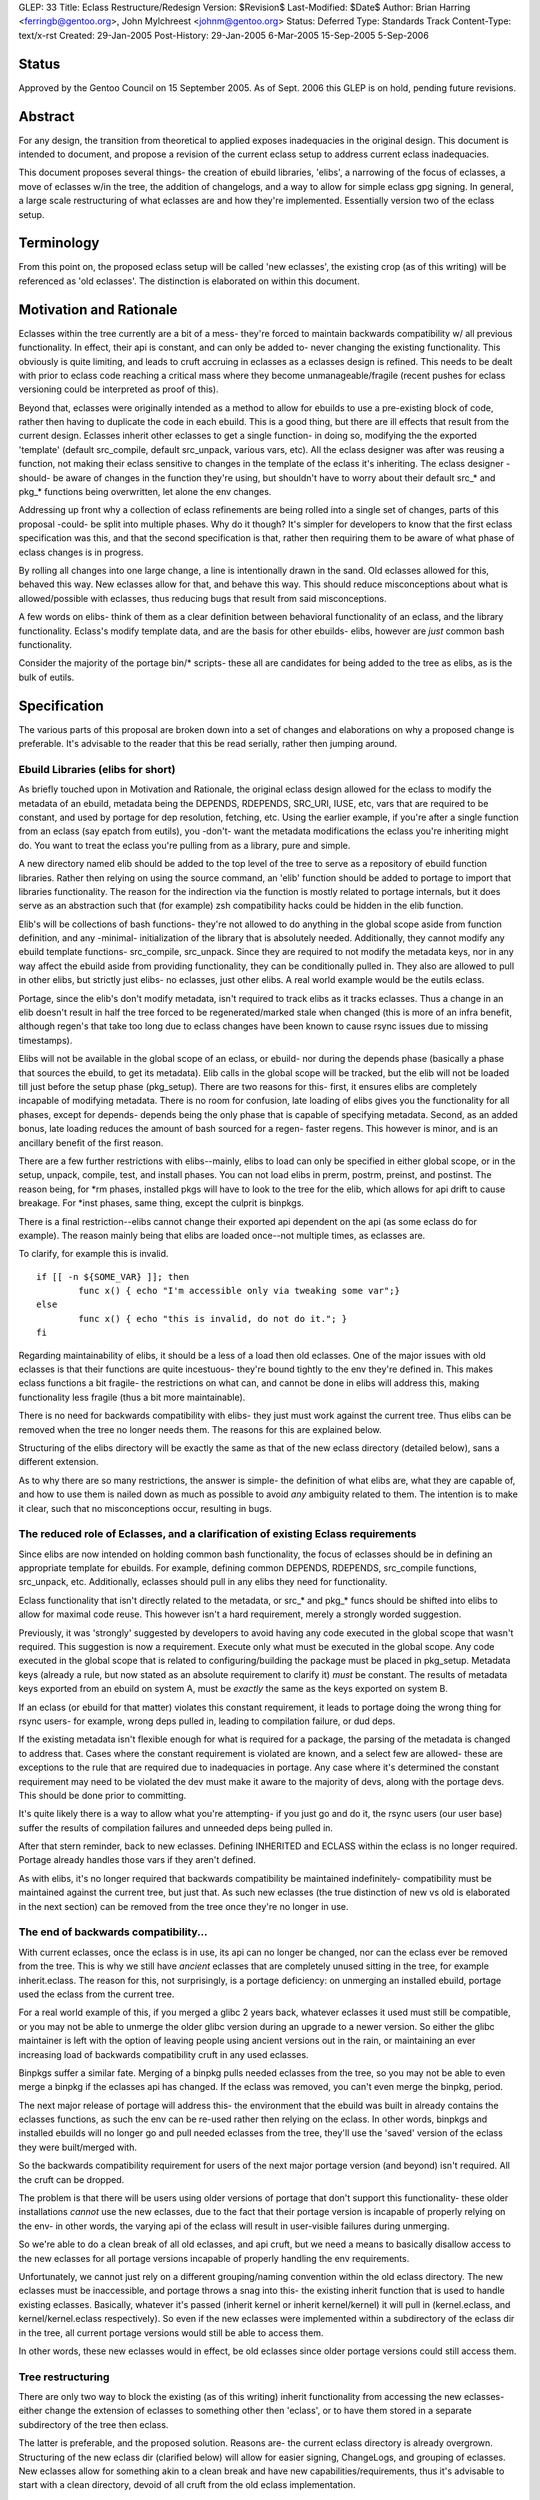 GLEP: 33
Title: Eclass Restructure/Redesign
Version: $Revision$
Last-Modified: $Date$
Author: Brian Harring <ferringb@gentoo.org>, John Mylchreest <johnm@gentoo.org>
Status: Deferred
Type: Standards Track
Content-Type: text/x-rst
Created: 29-Jan-2005
Post-History: 29-Jan-2005 6-Mar-2005 15-Sep-2005 5-Sep-2006

Status
======

Approved by the Gentoo Council on 15 September 2005.  As of Sept. 2006
this GLEP is on hold, pending future revisions.

Abstract
========

For any design, the transition from theoretical to applied exposes inadequacies 
in the original design.  This document is intended to document, and propose a 
revision of the current eclass setup to address current eclass inadequacies.

This document proposes several things- the creation of ebuild libraries, 'elibs', 
a narrowing of the focus of eclasses, a move of eclasses w/in the tree, the 
addition of changelogs, and a way to allow for simple eclass gpg signing.
In general, a large scale restructuring of what eclasses are and how they're
implemented.  Essentially version two of the eclass setup.


Terminology
===========

From this point on, the proposed eclass setup will be called 'new eclasses', the
existing crop (as of this writing) will be referenced as 'old eclasses'.  The
distinction is elaborated on within this document.


Motivation and Rationale
========================

Eclasses within the tree currently are a bit of a mess- they're forced to
maintain backwards compatibility w/ all previous functionality.  In effect,
their api is constant, and can only be added to- never changing the existing
functionality.  This obviously is quite limiting, and leads to cruft accruing in
eclasses as a eclasses design is refined.  This needs to be dealt with prior to
eclass code  reaching a critical mass where they become unmanageable/fragile
(recent pushes for eclass versioning could be interpreted as proof of this).

Beyond that, eclasses were originally intended as a method to allow for ebuilds
to use a pre-existing block of code, rather then having to duplicate the code in
each ebuild.  This is a good thing, but there are ill effects that result from
the current design.  Eclasses inherit other eclasses to get a single function- in
doing so, modifying the the exported 'template' (default src_compile, default
src_unpack, various vars, etc).  All the eclass designer was after was reusing a
function, not making their eclass sensitive to changes in the template of the
eclass it's inheriting.  The eclass designer -should- be aware of changes in the
function they're using, but shouldn't have to worry about their default src_*
and pkg_* functions being overwritten, let alone the env changes.

Addressing up front why a collection of eclass refinements are being rolled into
a single set of changes, parts of this proposal -could- be split into multiple
phases.  Why do it though?  It's simpler for developers to know that the first
eclass specification was this, and that the second specification is that, 
rather then requiring them to be aware of what phase of eclass changes is in 
progress.

By rolling all changes into one large change, a line is intentionally drawn in
the sand.  Old eclasses allowed for this, behaved this way.  New eclasses allow
for that, and behave this way.  This should reduce misconceptions about what is
allowed/possible with eclasses, thus reducing bugs that result from said
misconceptions.

A few words on elibs- think of them as a clear definition between behavioral 
functionality of an eclass, and the library functionality.  Eclass's modify 
template data, and are the basis for other ebuilds- elibs, however are *just* 
common bash functionality.

Consider the majority of the portage bin/* scripts- these all are candidates for 
being added to the tree as elibs, as is the bulk of eutils.


Specification
=============

The various parts of this proposal are broken down into a set of changes and
elaborations on why a proposed change is preferable.  It's advisable to the
reader that this be read serially, rather then jumping around.


Ebuild Libraries (elibs for short)
----------------------------------

As briefly touched upon in Motivation and Rationale, the original eclass design
allowed for the eclass to modify the metadata of an ebuild, metadata being the
DEPENDS, RDEPENDS, SRC_URI, IUSE, etc, vars that are required to be constant,
and used by portage for dep resolution, fetching, etc.  Using the earlier
example, if you're after a single function from an eclass (say epatch from
eutils), you -don't- want the metadata modifications the eclass you're
inheriting might do.  You want to treat the eclass you're pulling from as a
library, pure and simple.

A new directory named elib should be added to the top level of the tree to serve
as a repository of ebuild function libraries.  Rather then relying on using the
source command, an 'elib' function should be added to portage to import that
libraries functionality.  The reason for the indirection via the function is 
mostly related to portage internals, but it does serve as an abstraction such 
that (for example) zsh compatibility hacks could be hidden in the elib function.

Elib's will be collections of bash functions- they're not allowed to do anything
in the global scope aside from function definition, and any -minimal-
initialization of the library that is absolutely needed.  Additionally, they 
cannot modify any ebuild template functions- src_compile, src_unpack.  Since they are
required to not modify the metadata keys, nor in any way affect the ebuild aside
from providing functionality, they can be conditionally pulled in.  They also
are allowed to pull in other elibs, but strictly just elibs- no eclasses, just
other elibs.  A real world example would be the eutils eclass.

Portage, since the elib's don't modify metadata, isn't required to track elibs
as it tracks eclasses.  Thus a change in an elib doesn't result in half the tree
forced to be regenerated/marked stale when changed (this is more of an infra
benefit, although regen's that take too long due to eclass changes have been
known to cause rsync issues due to missing timestamps).  

Elibs will not be available in the global scope of an eclass, or ebuild- nor during the 
depends phase (basically a phase that sources the ebuild, to get its metadata).  Elib 
calls in the global scope will be tracked, but the elib will not be loaded till just before
the setup phase (pkg_setup).  There are two reasons for this- first, it ensures elibs are 
completely incapable of modifying metadata.  There is no room for confusion, late loading
of elibs gives you the functionality for all phases, except for depends- depends being the 
only phase that is capable of specifying metadata.  Second, as an added bonus, late 
loading reduces the amount of bash sourced for a regen- faster regens.  This however is minor,
and is an ancillary benefit of the first reason.

There are a few further restrictions with elibs--mainly, elibs to load can only be specified
in either global scope, or in the setup, unpack, compile, test, and install phases.  You can 
not load elibs in prerm, postrm, preinst, and postinst.  The reason being, for \*rm phases, 
installed pkgs will have to look to the tree for the elib, which allows for api drift to cause 
breakage.  For \*inst phases, same thing, except the culprit is binpkgs.

There is a final restriction--elibs cannot change their exported api dependent on the api 
(as some eclass do for example).  The reason mainly being that elibs are loaded once--not 
multiple times, as eclasses are.

To clarify, for example this is invalid.
::

	if [[ -n ${SOME_VAR} ]]; then
		func x() { echo "I'm accessible only via tweaking some var";}
	else
		func x() { echo "this is invalid, do not do it."; }
	fi


Regarding maintainability of elibs, it should be a less of a load then old
eclasses.  One of the major issues with old eclasses is that their functions are
quite incestuous- they're bound tightly to the env they're defined in.  This
makes eclass functions a bit fragile- the restrictions on what can, and cannot
be done in elibs will address this, making functionality less fragile (thus a
bit more maintainable).

There is no need for backwards compatibility with elibs- they just must work
against the current tree.  Thus elibs can be removed when the tree no longer
needs them.  The reasons for this are explained below.

Structuring of the elibs directory will be exactly the same as that of the new
eclass directory (detailed below), sans a different extension.

As to why there are so many restrictions, the answer is simple- the definition of
what elibs are, what they are capable of, and how to use them is nailed down as much as 
possible to avoid *any* ambiguity related to them.  The intention is to make it clear,
such that no misconceptions occur, resulting in bugs.

The reduced role of Eclasses, and a clarification of existing Eclass requirements
---------------------------------------------------------------------------------

Since elibs are now intended on holding common bash functionality, the focus of
eclasses should be in defining an appropriate template for ebuilds.  For example,
defining common DEPENDS, RDEPENDS, src_compile functions, src_unpack, etc.
Additionally, eclasses should pull in any elibs they need for functionality.

Eclass functionality that isn't directly related to the metadata, or src_* and
pkg_* funcs should be shifted into elibs to allow for maximal code reuse.  This
however isn't a hard requirement, merely a strongly worded suggestion.

Previously, it was 'strongly' suggested by developers to avoid having any code
executed in the global scope that wasn't required.  This suggestion is now a
requirement.  Execute only what must be executed in the global scope.  Any code
executed in the global scope that is related to configuring/building the package
must be placed in pkg_setup.  Metadata keys (already a rule, but now stated as
an absolute requirement to clarify it) *must* be constant.  The results of
metadata keys exported from an ebuild on system A, must be *exactly* the same as
the keys exported on system B.

If an eclass (or ebuild for that matter) violates this constant requirement, it
leads to portage doing the wrong thing for rsync users- for example, wrong deps
pulled in, leading to compilation failure, or dud deps.

If the existing metadata isn't flexible enough for what is required for a
package, the parsing of the metadata is changed to address that.  Cases where
the constant requirement is violated are known, and a select few are allowed-
these are exceptions to the rule that are required due to inadequacies in
portage.  Any case where it's determined the constant requirement may need to be 
violated the dev must make it aware to the majority of devs, along with the portage 
devs.  This should be done prior to committing.

It's quite likely there is a way to allow what you're attempting- if you just go
and do it, the rsync users (our user base) suffer the results of compilation
failures and unneeded deps being pulled in.

After that stern reminder, back to new eclasses.  Defining INHERITED and ECLASS
within the eclass is no longer required.  Portage already handles those vars if
they aren't defined.

As with elibs, it's no longer required that backwards compatibility be maintained
indefinitely- compatibility must be maintained against the current tree, but
just that.  As such new eclasses (the true distinction of new vs old is
elaborated in the next section) can be removed from the tree once they're no
longer in use.


The end of backwards compatibility...
-------------------------------------

With current eclasses, once the eclass is in use, its api can no longer be
changed, nor can the eclass ever be removed from the tree.  This is why we still
have *ancient* eclasses that are completely unused sitting in the tree, for
example inherit.eclass.  The reason for this, not surprisingly, is a portage 
deficiency: on unmerging an installed ebuild, portage used the eclass from the
current tree.

For a real world example of this, if you merged a glibc 2 years back, whatever
eclasses it used must still be compatible, or you may not be able to unmerge the
older glibc version during an upgrade to a newer version.  So either the glibc
maintainer is left with the option of leaving people using ancient versions out
in the rain, or maintaining an ever increasing load of backwards compatibility
cruft in any used eclasses.

Binpkgs suffer a similar fate.  Merging of a binpkg pulls needed eclasses from
the tree, so you may not be able to even merge a binpkg if the eclasses api has
changed.  If the eclass was removed, you can't even merge the binpkg, period.

The next major release of portage will address this- the environment that the
ebuild was built in already contains the eclasses functions, as such the env can
be re-used rather then relying on the eclass.  In other words, binpkgs and
installed ebuilds will no longer go and pull needed eclasses from the tree,
they'll use the 'saved' version of the eclass they were built/merged with.

So the backwards compatibility requirement for users of the next major portage
version (and beyond) isn't required.  All the cruft can be dropped.

The problem is that there will be users using older versions of portage that don't 
support this functionality- these older installations *cannot* use the 
new eclasses, due to the fact that their portage version is incapable of 
properly relying on the env- in other words, the varying api of the eclass will
result in user-visible failures during unmerging.

So we're able to do a clean break of all old eclasses, and api cruft, but we need 
a means to basically disallow access to the new eclasses for all portage versions 
incapable of properly handling the env requirements.

Unfortunately, we cannot just rely on a different grouping/naming convention within 
the old eclass directory.  The new eclasses must be inaccessible, and portage throws
a snag into this- the existing inherit function that is used to handle existing
eclasses.  Basically, whatever it's passed (inherit kernel or inherit
kernel/kernel) it will pull in (kernel.eclass, and kernel/kernel.eclass
respectively).  So even if the new eclasses were implemented within a
subdirectory of the eclass dir in the tree, all current portage versions would
still be able to access them.

In other words, these new eclasses would in effect, be old eclasses since older
portage versions could still access them.


Tree restructuring
------------------

There are only two way to block the existing (as of this writing) inherit
functionality from accessing the new eclasses- either change the extension of
eclasses to something other then 'eclass', or to have them stored in a separate
subdirectory of the tree then eclass.

The latter is preferable, and the proposed solution.  Reasons are- the current
eclass directory is already overgrown.  Structuring of the new eclass dir
(clarified below) will allow for easier signing, ChangeLogs, and grouping of
eclasses.  New eclasses allow for something akin to a clean break and have new
capabilities/requirements, thus it's advisable to start with a clean directory, 
devoid of all cruft from the old eclass implementation.

If it's unclear as to why the old inherit function *cannot* access the new
eclasses, please reread the previous section.  It's unfortunately a requirement
to take advantage of all that the next major portage release will allow.

The proposed directory structure is ${PORTDIR}/include/{eclass,elib}.
Something like ${PORTDIR}/new-eclass, or ${PORTDIR}/eclass-ng could be used
(although many would cringe at the -ng), but such a name is unwise.  Consider the
possibility (likely a fact) that new eclasses someday may be found lacking, and
refined further (version three as it were).  Or perhaps we want to add yet more
functionality with direct relation to sourcing new files, and we would then need
to further populate ${PORTDIR}.

The new-eclass directory will be (at least) 2 levels deep- for example:

::
	kernel/
	kernel/linux-info.eclass
	kernel/linux-mod.eclass
	kernel/kernel-2.6.eclass
	kernel/kernel-2.4.eclass
	kernel/ChangeLog
	kernel/Manifest

No eclasses will be allowed in the base directory- grouping of new eclasses will
be required to help keep things tidy, and for the following reasons.  Grouping
of eclasses allows for the addition of ChangeLogs that are specific to that
group of eclasses, grouping of files/patches as needed, and allows for
saner/easier signing of eclasses- you can just stick a signed
Manifest file w/in that grouping, thus providing the information portage needs
to ensure no files are missing, and that nothing has been tainted.

The elib directory will be structured in the same way, for the same reasons.

Repoman will have to be extended to work within new eclass and elib groups, and
to handle signing and committing.  This is intentional, and a good thing.  This
gives repoman the possibility of doing sanity checks on elibs/new eclasses.

Note these checks will not prevent developers from doing dumb things with eclass- 
these checks would only be capable of doing basic sanity checks, such as syntax checks.
There is no way to prevent people from doing dumb things (exempting perhaps repeated 
applications of a cattle prod)- these are strictly automatic checks, akin to repoman's
dependency checks.


The start of a different phase of backwards compatibility
---------------------------------------------------------

As clarified above, new eclasses will exist in a separate directory that will be
intentionally inaccessible to the inherit function.  As such, users of older
portage versions *will* have to upgrade to merge any ebuild that uses elibs/new
eclasses.  A depend on the next major portage version would transparently handle 
this for rsync users.

There still is the issue of users who haven't upgraded to the required portage
version.  This is a minor concern frankly- portage releases include new
functionality, and bug fixes.  If they won't upgrade, it's assumed they have
their reasons and are big boys, thus able to handle the complications themselves.

The real issue is broken envs, whether in binpkgs, or for installed packages.
Two options exist- either the old eclasses are left in the tree indefinitely, or
they're left for N months, then shifted out of the tree, and into a tarball that
can be merged.

Shifting them out of the tree is advisable for several reasons- less cruft in
the tree, but more importantly the fact that they are not signed (thus an angle
for attack).  Note that the proposed method of eclass signing doesn't even try
to address them.  Frankly, it's not worth the effort supporting two variations
of eclass signing, when the old eclass setup isn't designed to allow for easy
signing.

If this approach is taken, then either the old eclasses would have to be merged
to an overlay directory's eclass directory (ugly), or to a safe location that
portage's inherit function knows to look for (less ugly).

For users who do not upgrade within the window of N months while the old
eclasses are in the tree, as stated, it's assumed they know what they are doing.
If they specifically block the new portage version, as the ebuilds in the tree
migrate to the new eclasses, they will have less and less ebuilds available to
them.  If they tried injecting the new portage version (lying to portage,
essentially), portage would bail since it cannot find the new eclass.  
For ebuilds that use the new eclasses, there really isn't any way to sidestep 
the portage version requirement- same as it has been for other portage features.

What is a bit more annoying is that once the old eclasses are out of the tree,
if a user has not upgraded to a portage version supporting env processing, they 
will lose the ability to unmerge any installed ebuild that used an old
eclass.  Same cause, different symptom being they will lose the ability to merge 
any tbz2 that uses old eclasses also.

There is one additional case that is a rarity, but should be noted- if a user 
has suffered significant corruption of their installed package database (vdb).  This is 
ignoring the question of whether the vdb is even usable at this point, but the possibility
exists for the saved envs to be non usable due to either A) missing, or B) corrupted.
In such a case, even with the new portage capabilities, they would need
the old eclass compat ebuild.  

Note for this to happen requires either rather... unwise uses of root, or significant 
fs corruption.  Regardless of the cause, it's quite likely for this to even become an 
issue, the system's vdb is completely unusable.  It's a moot issue at that point.
If you lose your vdb, or it gets seriously damaged, it's akin to lobotomizing portage- 
it doesn't know what's installed, it doesn't know of its own files, and in general, 
a rebuilding of the system is about the only sane course of action.  The missing env is 
truly the least of the users concern in such a case.

Continuing with the more likely scenario, users unwilling to upgrade portage will
*not* be left out in the rain.  Merging the old eclass compat ebuild will provide 
the missing eclasses, thus providing that lost functionality.

Note the intention isn't to force them to upgrade, hence the ability to restore the
lost functionality.  The intention is to clean up the existing mess, and allow us
to move forward.  The saying "you've got to break a few eggs to make an omelet"
is akin, exempting the fact we're providing a way to make the eggs whole again
(the king's men would've loved such an option).


Migrating to the new setup
--------------------------

As has been done in the past whenever a change in the tree results in ebuilds
requiring a specific version of portage, as ebuilds migrate to the new eclasses,
they should depend on a version of portage that supports it.  From the users
viewpoint, this transparently handles the migration.

This isn't so transparent for devs or a particular infrastructure server however.
Devs, due to them using cvs for their tree, lack the pregenerated cache rsync
users have.   Devs will have to be early adopters of the new portage.  Older
portage versions won't be able to access the new eclasses, thus the local cache
generation for that ebuild will fail, ergo the depends on a newer portage
version won't transparently handle it for them.

Additionally, prior to any ebuilds in the tree using the new eclasses, the
infrastructure server that generates the cache for rsync users will have to
either be upgraded to a version of portage supporting new eclasses, or patched.
The former being much more preferable then the latter for the portage devs.

Beyond that, an appropriate window for old eclasses to exist in the tree must be
determined, and prior to that window passing, an ebuild must be added to the tree
so users can get the old eclasses if needed.

For eclass devs to migrate from old to new, it is possible for them to just
transfer the old eclass into an appropriate grouping in the new eclass directory,
although it's advisable they cleanse all cruft out of the eclass.  You can
migrate ebuilds gradually over to the new eclass, and don't have to worry about
having to support ebuilds from X years back.

Essentially, you have a chance to nail the design perfectly/cleanly, and have a
window in which to redesign it.  It's humbly suggested eclass devs take
advantage of it. :)


Backwards Compatibility
=======================

All backwards compatibility issues are addressed in line, but a recap is offered-
it's suggested that if the a particular compatibility issue is
questioned/worried over, the reader read the relevant section.  There should be
a more in depth discussion of the issue, along with a more extensive explanation
of the potential solutions, and reasons for the chosen solution.

To recap:
::

	New eclasses and elib functionality will be tied to a specific portage
	version.  A DEPENDs on said portage version should address this for rsync
	users who refuse to upgrade to a portage version that supports the new
	eclasses/elibs and will gradually be unable to merge ebuilds that use said
	functionality.  It is their choice to upgrade, as such, the gradual
	'thinning' of available ebuilds should they block the portage upgrade is
	their responsibility.
	
	Old eclasses at some point in the future should be removed from the tree,
	and released in a tarball/ebuild.  This will cause installed ebuilds that
	rely on the old eclass to be unable to unmerge, with the same applying for 
	merging of binpkgs dependent on the following paragraph.
		
	The old eclass-compat is only required for users who do not upgrade their 
	portage installation, and one further exemption- if the user has somehow
	corrupted/destroyed their installed pkgs database (/var/db/pkg currently), 
	in the process, they've lost their saved environments.  The eclass-compat
	ebuild would be required for ebuilds that required older eclasses in such a 
	case.  Note, this case is rare also- as clarified above, it's mentioned 
	strictly to be complete, it's not much of a real world scenario as elaborated
	above.


Copyright
=========

This work is licensed under the Creative Commons Attribution-ShareAlike 3.0
Unported License.  To view a copy of this license, visit
http://creativecommons.org/licenses/by-sa/3.0/.

